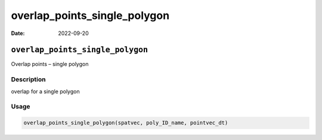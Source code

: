 =============================
overlap_points_single_polygon
=============================

:Date: 2022-09-20

``overlap_points_single_polygon``
=================================

Overlap points – single polygon

Description
-----------

overlap for a single polygon

Usage
-----

.. code:: r

   overlap_points_single_polygon(spatvec, poly_ID_name, pointvec_dt)
